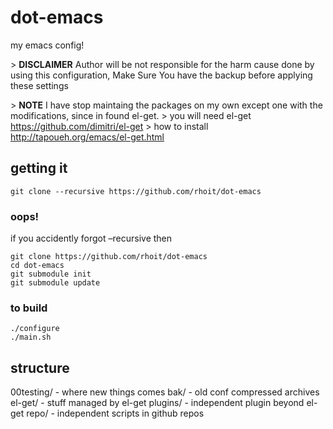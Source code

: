 * dot-emacs

my emacs config!

> *DISCLAIMER* Author will be not responsible for the harm cause done by using this configuration, Make Sure You have the backup before applying these settings

> *NOTE* I have stop maintaing the packages on my own except one with the modifications, since in found el-get.
> you will need el-get https://github.com/dimitri/el-get
> how to install http://tapoueh.org/emacs/el-get.html


#+ATTR_HTML: title="screenshot"
[[https://www.google.com][file:https://raw.githubusercontent.com/rhoit/dot-emacs/dump/screenshot/screenshot_01.png]]

** getting it
#+begin_src shell
git clone --recursive https://github.com/rhoit/dot-emacs
#+end_src

*** oops!
if you accidently forgot --recursive then

#+begin_src shell
git clone https://github.com/rhoit/dot-emacs
cd dot-emacs
git submodule init
git submodule update
#+end_src

*** to build
#+begin_src shell
  ./configure
  ./main.sh
#+end_src

** structure

00testing/ - where new things comes
bak/ - old conf compressed archives
el-get/ - stuff managed by el-get
plugins/ - independent plugin beyond el-get
repo/ - independent scripts in github repos

